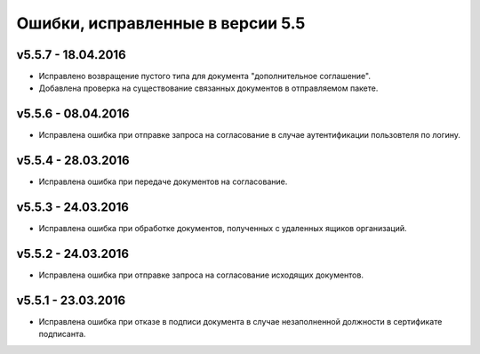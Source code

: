 ﻿Ошибки, исправленные в версии 5.5
=====================================


v5.5.7 - 18.04.2016
-----------------------

- Исправлено возвращение пустого типа для документа "дополнительное соглашение".
- Добавлена проверка на существование связанных документов в отправляемом пакете.


v5.5.6 - 08.04.2016
-----------------------

- Исправлена ошибка при отправке запроса на согласование в случае аутентификации пользовтеля по логину.


v5.5.4 - 28.03.2016
-----------------------

- Исправлена ошибка при передаче документов на согласование.


v5.5.3 - 24.03.2016
-----------------------

- Исправлена ошибка при обработке документов, полученных с удаленных ящиков организаций.


v5.5.2 - 24.03.2016
-----------------------

- Исправлена ошибка при отправке запроса на согласование исходящих документов.


v5.5.1 - 23.03.2016
-----------------------

- Исправлена ошибка при отказе в подписи документа в случае незаполненной должности в сертификате подписанта.
